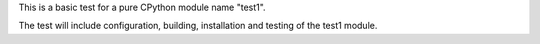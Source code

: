 This is a basic test for a pure CPython module name "test1".

The test will include configuration, building, installation and
testing of the test1 module.

